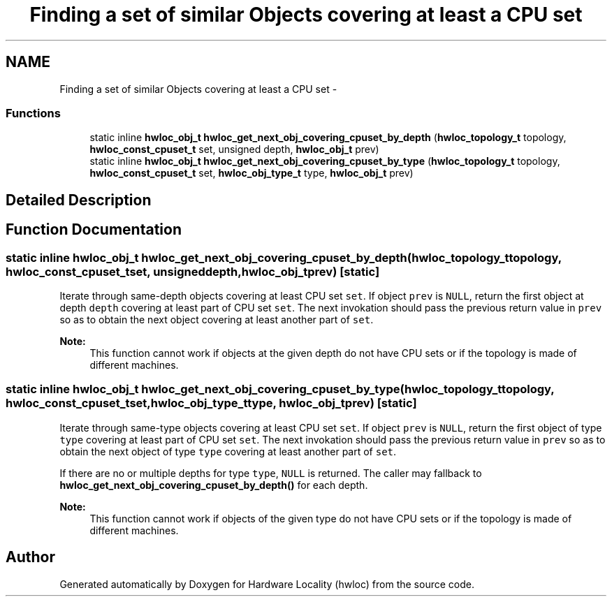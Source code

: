 .TH "Finding a set of similar Objects covering at least a CPU set" 3 "Tue Sep 3 2013" "Version 1.7.2" "Hardware Locality (hwloc)" \" -*- nroff -*-
.ad l
.nh
.SH NAME
Finding a set of similar Objects covering at least a CPU set \- 
.SS "Functions"

.in +1c
.ti -1c
.RI "static inline \fBhwloc_obj_t\fP \fBhwloc_get_next_obj_covering_cpuset_by_depth\fP (\fBhwloc_topology_t\fP topology, \fBhwloc_const_cpuset_t\fP set, unsigned depth, \fBhwloc_obj_t\fP prev)"
.br
.ti -1c
.RI "static inline \fBhwloc_obj_t\fP \fBhwloc_get_next_obj_covering_cpuset_by_type\fP (\fBhwloc_topology_t\fP topology, \fBhwloc_const_cpuset_t\fP set, \fBhwloc_obj_type_t\fP type, \fBhwloc_obj_t\fP prev)"
.br
.in -1c
.SH "Detailed Description"
.PP 

.SH "Function Documentation"
.PP 
.SS "static inline \fBhwloc_obj_t\fP hwloc_get_next_obj_covering_cpuset_by_depth (\fBhwloc_topology_t\fPtopology, \fBhwloc_const_cpuset_t\fPset, unsigneddepth, \fBhwloc_obj_t\fPprev)\fC [static]\fP"

.PP
Iterate through same-depth objects covering at least CPU set \fCset\fP\&. If object \fCprev\fP is \fCNULL\fP, return the first object at depth \fCdepth\fP covering at least part of CPU set \fCset\fP\&. The next invokation should pass the previous return value in \fCprev\fP so as to obtain the next object covering at least another part of \fCset\fP\&.
.PP
\fBNote:\fP
.RS 4
This function cannot work if objects at the given depth do not have CPU sets or if the topology is made of different machines\&. 
.RE
.PP

.SS "static inline \fBhwloc_obj_t\fP hwloc_get_next_obj_covering_cpuset_by_type (\fBhwloc_topology_t\fPtopology, \fBhwloc_const_cpuset_t\fPset, \fBhwloc_obj_type_t\fPtype, \fBhwloc_obj_t\fPprev)\fC [static]\fP"

.PP
Iterate through same-type objects covering at least CPU set \fCset\fP\&. If object \fCprev\fP is \fCNULL\fP, return the first object of type \fCtype\fP covering at least part of CPU set \fCset\fP\&. The next invokation should pass the previous return value in \fCprev\fP so as to obtain the next object of type \fCtype\fP covering at least another part of \fCset\fP\&.
.PP
If there are no or multiple depths for type \fCtype\fP, \fCNULL\fP is returned\&. The caller may fallback to \fBhwloc_get_next_obj_covering_cpuset_by_depth()\fP for each depth\&.
.PP
\fBNote:\fP
.RS 4
This function cannot work if objects of the given type do not have CPU sets or if the topology is made of different machines\&. 
.RE
.PP

.SH "Author"
.PP 
Generated automatically by Doxygen for Hardware Locality (hwloc) from the source code\&.
